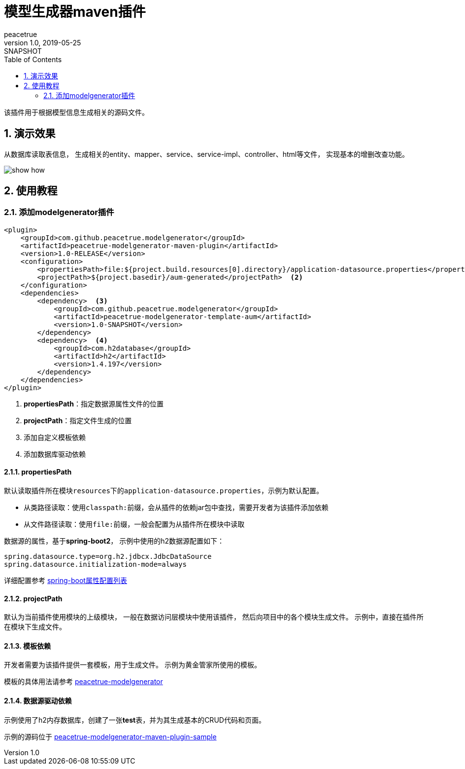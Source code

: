 = 模型生成器maven插件
peacetrue
v1.0, 2019-05-25: SNAPSHOT
:doctype: docbook
:toc: left
:numbered:
:imagesdir: docs/assets/images
:sourcedir: ../src/main/java
:resourcesdir: ../src/main/resources
:testsourcedir: ../src/test/java
:source-highlighter: coderay
:coderay-linenums-mode: inline

该插件用于根据模型信息生成相关的源码文件。

== 演示效果
从数据库读取表信息，
生成相关的entity、mapper、service、service-impl、controller、html等文件，
实现基本的增删改查功能。

image::show-how.gif[]

== 使用教程

=== 添加modelgenerator插件
[source%nowrap,maven]
----
<plugin>
    <groupId>com.github.peacetrue.modelgenerator</groupId>
    <artifactId>peacetrue-modelgenerator-maven-plugin</artifactId>
    <version>1.0-RELEASE</version>
    <configuration>
        <propertiesPath>file:${project.build.resources[0].directory}/application-datasource.properties</propertiesPath>  <1>
        <projectPath>${project.basedir}/aum-generated</projectPath>  <2>
    </configuration>
    <dependencies>
        <dependency>  <3>
            <groupId>com.github.peacetrue.modelgenerator</groupId>
            <artifactId>peacetrue-modelgenerator-template-aum</artifactId>
            <version>1.0-SNAPSHOT</version>
        </dependency>
        <dependency>  <4>
            <groupId>com.h2database</groupId>
            <artifactId>h2</artifactId>
            <version>1.4.197</version>
        </dependency>
    </dependencies>
</plugin>
----
<1> **propertiesPath**：指定数据源属性文件的位置
<2> **projectPath**：指定文件生成的位置
<3> 添加自定义模板依赖
<4> 添加数据库驱动依赖

==== propertiesPath
默认读取插件所在模块``resources``下的``application-datasource.properties``，示例为默认配置。

* 从类路径读取：使用``classpath:``前缀，会从插件的依赖jar包中查找，需要开发者为该插件添加依赖
* 从文件路径读取：使用``file:``前缀，一般会配置为从插件所在模块中读取

数据源的属性，基于**spring-boot2**，
示例中使用的h2数据源配置如下：

[source%nowrap,maven]
----
spring.datasource.type=org.h2.jdbcx.JdbcDataSource
spring.datasource.initialization-mode=always
----

详细配置参考 https://docs.spring.io/spring-boot/docs/2.1.5.RELEASE/reference/htmlsingle/#common-application-properties[spring-boot属性配置列表^]

==== projectPath
默认为当前插件使用模块的上级模块，
一般在数据访问层模块中使用该插件，
然后向项目中的各个模块生成文件。
示例中，直接在插件所在模块下生成文件。

==== 模板依赖
开发者需要为该插件提供一套模板，用于生成文件。
示例为黄金管家所使用的模板。

模板的具体用法请参考 https://github.com/peacetrue/peacetrue-modelgenerator[peacetrue-modelgenerator ^]

==== 数据源驱动依赖
示例使用了h2内存数据库，创建了一张**test**表，并为其生成基本的CRUD代码和页面。

示例的源码位于 https://github.com/peacetrue/peacetrue-modelgenerator-maven-plugin/tree/master/peacetrue-modelgenerator-maven-plugin-sample[peacetrue-modelgenerator-maven-plugin-sample^]


// mvn deploy -P sonatype-oss-snapshots
// mvn deploy -P sonatype-oss-release
// gpg --keyserver hkp://pgp.mit.edu --send-keys 5C4444F85F587C49A582256E9F0F45072C146627
// gpg --keyserver hkp://pgp.mit.edu --recv-keys 5C4444F85F587C49A582256E9F0F45072C146627